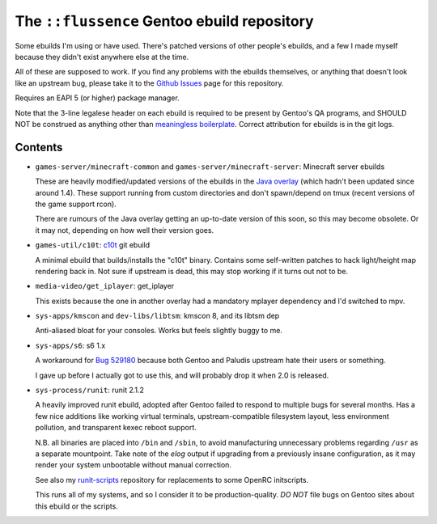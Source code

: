 ============================================
The ``::flussence`` Gentoo ebuild repository
============================================

Some ebuilds I'm using or have used. There's patched versions of other people's
ebuilds, and a few I made myself because they didn't exist anywhere else at the
time.

All of these are supposed to work. If you find any problems with the ebuilds
themselves, or anything that doesn't look like an upstream bug, please take it
to the `Github Issues`_ page for this repository.

Requires an EAPI 5 (or higher) package manager.

Note that the 3-line legalese header on each ebuild is required to be present by
Gentoo's QA programs, and SHOULD NOT be construed as anything other than
`meaningless boilerplate`_. Correct attribution for ebuilds is in the git logs.

Contents
========

* ``games-server/minecraft-common`` and ``games-server/minecraft-server``:
  Minecraft server ebuilds

  These are heavily modified/updated versions of the ebuilds in the `Java
  overlay`_ (which hadn't been updated since around 1.4). These support running
  from custom directories and don't spawn/depend on tmux (recent versions of the
  game support rcon).

  There are rumours of the Java overlay getting an up-to-date version of this
  soon, so this may become obsolete. Or it may not, depending on how well their
  version goes.

* ``games-util/c10t``: c10t_ git ebuild

  A minimal ebuild that builds/installs the "c10t" binary. Contains some
  self-written patches to hack light/height map rendering back in. Not sure if
  upstream is dead, this may stop working if it turns out not to be.

* ``media-video/get_iplayer``: get_iplayer

  This exists because the one in another overlay had a mandatory mplayer
  dependency and I'd switched to mpv.

* ``sys-apps/kmscon`` and ``dev-libs/libtsm``: kmscon 8, and its libtsm dep

  Anti-aliased bloat for your consoles. Works but feels slightly buggy to me.

* ``sys-apps/s6``: s6 1.x

  A workaround for `Bug 529180`_ because both Gentoo and Paludis upstream hate
  their users or something.

  I gave up before I actually got to use this, and will probably drop it when
  2.0 is released.

* ``sys-process/runit``: runit 2.1.2

  A heavily improved runit ebuild, adopted after Gentoo failed to respond to
  multiple bugs for several months. Has a few nice additions like working
  virtual terminals, upstream-compatible filesystem layout, less environment
  pollution, and transparent kexec reboot support.

  N.B. all binaries are placed into ``/bin`` and ``/sbin``, to avoid
  manufacturing unnecessary problems regarding ``/usr`` as a separate
  mountpoint. Take note of the *elog* output if upgrading from a previously
  insane configuration,  as it may render your system unbootable without manual
  correction.

  See also my runit-scripts_ repository for replacements to some OpenRC
  initscripts.

  This runs all of my systems, and so I consider it to be production-quality.
  *DO NOT* file bugs on Gentoo sites about this ebuild or the scripts.

.. my stuff
.. _Github Issues: https://github.com/flussence/ebuilds/issues
.. _runit-scripts: https://github.com/flussence/runit-scripts

.. external links
.. _c10t: https://github.com/udoprog/c10t

.. gentoo stuff
.. _Bug 529180: https://bugs.gentoo.org/show_bug.cgi?id=529180
.. _Java overlay: http://git.overlays.gentoo.org/gitweb/?p=proj/java.git;a=summary
.. _meaningless boilerplate: https://devmanual.gentoo.org/ebuild-writing/common-mistakes/index.html#missing/invalid/broken-header

